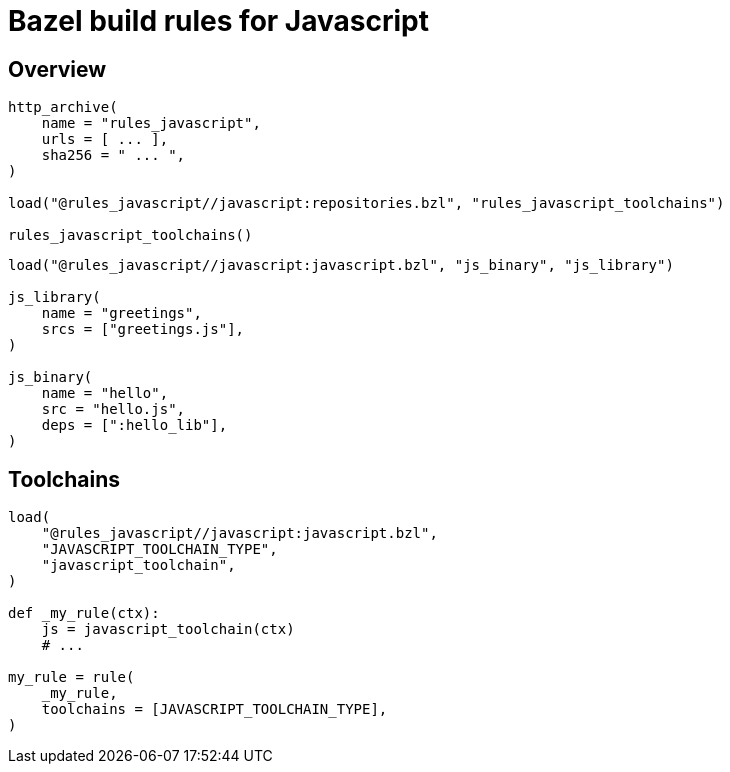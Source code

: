 = Bazel build rules for Javascript

== Overview

[source,python]
----
http_archive(
    name = "rules_javascript",
    urls = [ ... ],
    sha256 = " ... ",
)

load("@rules_javascript//javascript:repositories.bzl", "rules_javascript_toolchains")

rules_javascript_toolchains()
----

[source,python]
----
load("@rules_javascript//javascript:javascript.bzl", "js_binary", "js_library")

js_library(
    name = "greetings",
    srcs = ["greetings.js"],
)

js_binary(
    name = "hello",
    src = "hello.js",
    deps = [":hello_lib"],
)
----

== Toolchains

[source,python]
----
load(
    "@rules_javascript//javascript:javascript.bzl",
    "JAVASCRIPT_TOOLCHAIN_TYPE",
    "javascript_toolchain",
)

def _my_rule(ctx):
    js = javascript_toolchain(ctx)
    # ...

my_rule = rule(
    _my_rule,
    toolchains = [JAVASCRIPT_TOOLCHAIN_TYPE],
)
----
